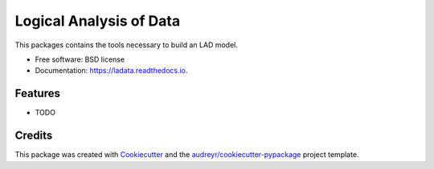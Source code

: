 ========================
Logical Analysis of Data
========================


.. image:: https://img.shields.io/pypi/v/ladata.svg
        :target: https://pypi.python.org/pypi/ladata

.. image:: https://img.shields.io/travis/robypoteau/ladata.svg
        :target: https://travis-ci.com/robypoteau/ladata

.. image:: https://readthedocs.org/projects/ladata/badge/?version=latest
        :target: https://ladata.readthedocs.io/en/latest/?version=latest
        :alt: Documentation Status




This packages contains the tools necessary to build an LAD model.


* Free software: BSD license
* Documentation: https://ladata.readthedocs.io.


Features
--------

* TODO

Credits
-------

This package was created with Cookiecutter_ and the `audreyr/cookiecutter-pypackage`_ project template.

.. _Cookiecutter: https://github.com/audreyr/cookiecutter
.. _`audreyr/cookiecutter-pypackage`: https://github.com/audreyr/cookiecutter-pypackage
